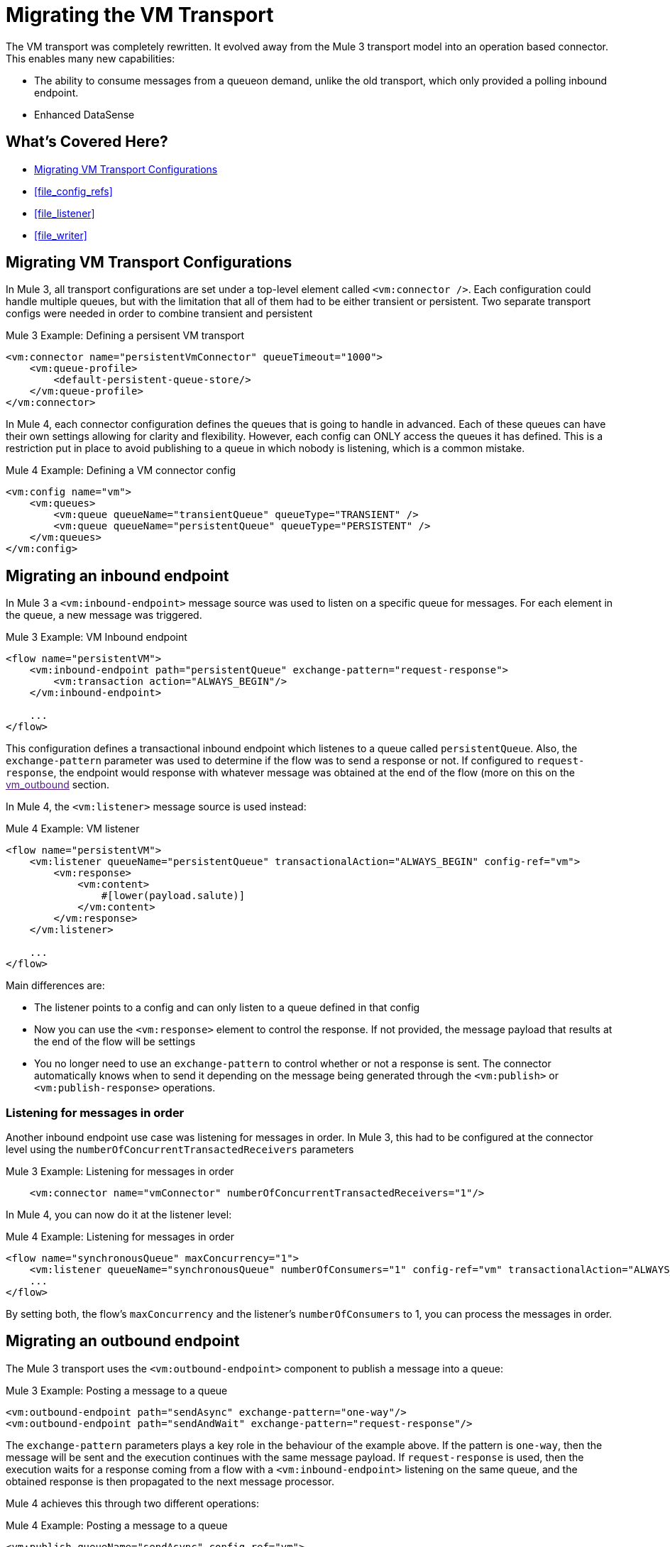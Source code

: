 = Migrating the VM Transport

The VM transport was completely rewritten. It evolved away from the Mule 3 transport model into an operation based connector. This enables many new capabilities:

* The ability to consume messages from a queueon demand, unlike the old transport, which only provided a polling inbound endpoint.
* Enhanced DataSense

[[whats_covered_here]]
== What's Covered Here?

* <<file_configs>>
* <<file_config_refs>>
* <<file_listener>>
* <<file_writer>>


[[file_configs]]
== Migrating VM Transport Configurations

In Mule 3, all transport configurations are set under a top-level element called `<vm:connector />`. Each configuration could handle multiple queues, but with the limitation that all of them had to be either transient or persistent. Two separate transport configs were needed in order to combine transient and persistent

.Mule 3 Example: Defining a persisent VM transport
[source,xml, linenums]
----
<vm:connector name="persistentVmConnector" queueTimeout="1000">
    <vm:queue-profile>
        <default-persistent-queue-store/>
    </vm:queue-profile>
</vm:connector>
----

In Mule 4, each connector configuration defines the queues that is going to handle in advanced. Each of these queues can have their own settings allowing for clarity and flexibility. However, each config can ONLY access the queues it has defined. This is a restriction put in place to avoid publishing to a queue in which nobody is listening, which is a common mistake.

.Mule 4 Example: Defining a VM connector config
[source,xml, linenums]
----
<vm:config name="vm">
    <vm:queues>
        <vm:queue queueName="transientQueue" queueType="TRANSIENT" />
        <vm:queue queueName="persistentQueue" queueType="PERSISTENT" />
    </vm:queues>
</vm:config>
----

[[vm_listener]]
== Migrating an inbound endpoint

In Mule 3 a `<vm:inbound-endpoint>` message source was used to listen on a specific queue for messages. For each element in the queue, a new message was triggered.

.Mule 3 Example: VM Inbound endpoint
[source,xml, linenums]
----
<flow name="persistentVM">
    <vm:inbound-endpoint path="persistentQueue" exchange-pattern="request-response">
        <vm:transaction action="ALWAYS_BEGIN"/>
    </vm:inbound-endpoint>

    ...
</flow>
----

This configuration defines a transactional inbound endpoint which listenes to a queue called `persistentQueue`. Also, the `exchange-pattern` parameter was used to determine if the flow was to send a response or not. If configured to `request-response`, the endpoint would response with whatever message was obtained at the end of the flow (more on this on the link:[vm_outbound] section.

In Mule 4, the `<vm:listener>` message source is used instead:

.Mule 4 Example: VM listener
[source,xml, linenums]
----
<flow name="persistentVM">
    <vm:listener queueName="persistentQueue" transactionalAction="ALWAYS_BEGIN" config-ref="vm">
        <vm:response>
            <vm:content>
                #[lower(payload.salute)]
            </vm:content>
        </vm:response>
    </vm:listener>
    
    ...
</flow>
----

Main differences are:

* The listener points to a config and can only listen to a queue defined in that config
* Now you can use the `<vm:response>` element to control the response. If not provided, the message payload that results at the end of the flow will be settings
* You no longer need to use an `exchange-pattern` to control whether or not a response is sent. The connector automatically knows when to send it depending on the message being generated through the `<vm:publish>` or `<vm:publish-response>` operations.

=== Listening for messages in order

Another inbound endpoint use case was listening for messages in order. In Mule 3, this had to be configured at the connector level using the `numberOfConcurrentTransactedReceivers` parameters

.Mule 3 Example: Listening for messages in order
[source,xml, linenums]
----
    <vm:connector name="vmConnector" numberOfConcurrentTransactedReceivers="1"/>
----

In Mule 4, you can now do it at the listener level:

.Mule 4 Example: Listening for messages in order
[source,xml, linenums]
----
<flow name="synchronousQueue" maxConcurrency="1">
    <vm:listener queueName="synchronousQueue" numberOfConsumers="1" config-ref="vm" transactionalAction="ALWAYS_BEGIN"/>
    ...
</flow>
----

By setting both, the flow's `maxConcurrency` and the listener's `numberOfConsumers` to 1, you can process the messages in order.

[[vm_outbound]]
== Migrating an outbound endpoint

The Mule 3 transport uses the `<vm:outbound-endpoint>` component to publish a message into a queue: 

.Mule 3 Example: Posting a message to a queue
[source,xml, linenums]
----
<vm:outbound-endpoint path="sendAsync" exchange-pattern="one-way"/>
<vm:outbound-endpoint path="sendAndWait" exchange-pattern="request-response"/>
----

The `exchange-pattern` parameters plays a key role in the behaviour of the example above. If the pattern is `one-way`, then the message will be sent and the execution continues with the same message payload. If `request-response` is used, then the execution waits for a response coming from a flow with a `<vm:inbound-endpoint>` listening on the same queue, and the obtained response is then propagated to the next message processor.

Mule 4 achieves this through two different operations:

.Mule 4 Example: Posting a message to a queue

[source,xml, linenums]
----
<vm:publish queueName="sendAsync" config-ref="vm">
    <vm:content>#[upper(payload)]</vm:content>
</vm:publish>

<vm:publish-consume queueName="sendAndWait" config-ref="vm">
    <vm:content>#[upper(payload)]</vm:content>
</vm:publish-consume>
----

Both operation are configured similarly and allow using DataWeave to build the content of the message being sent. However, while the `<vm:publish>` operation publishes the content and continues with the same message, the `<vm:publish-consume>` operation will wait for the response emited by the `<vm:listener>` of the referenced queue.

To use the VM connector, simply add it to your application using the Studio palette or add the following dependency in your `pom.xml` file:

[source,XML,linenums]
----
<dependency>
    <groupId>org.mule.connectors</groupId>
    <artifactId>mule-vm-connector</artifactId>
    <version>1.1.0</version> <!-- or newer -->
    <classifier>mule-plugin</classifier>
</dependency>
----

== See also

* link:/connectors/v/latest/file-about-the-file-connector[Mule 4 File Connector documentation]
